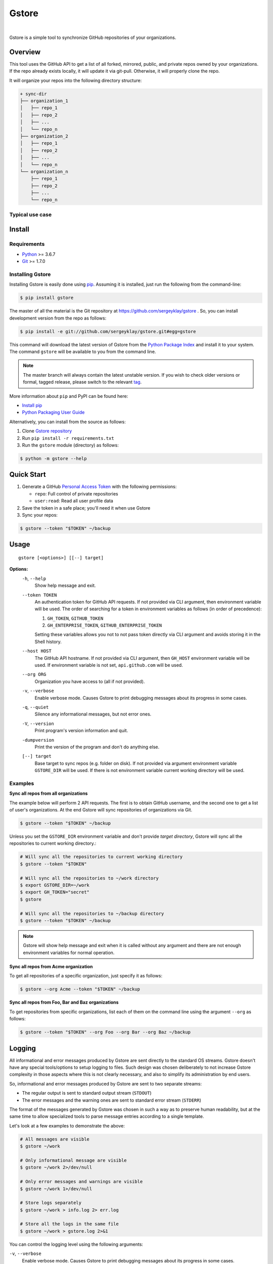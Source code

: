Gstore
======

|build| |nbsp| |codecov|

Gstore is a simple tool to synchronize GitHub repositories of your organizations.

Overview
--------

This tool uses the GitHub API to get a list of all forked, mirrored, public,
and private repos owned by your organizations. If the repo already exists
locally, it will update it via git-pull. Otherwise, it will properly clone the
repo.

It will organize your repos into the following directory structure:

.. code-block:: bash

   + sync-dir
   ├── organization_1
   │   ├── repo_1
   │   ├── repo_2
   │   ├── ...
   │   └── repo_n
   ├── organization_2
   │   ├── repo_1
   │   ├── repo_2
   │   ├── ...
   │   └── repo_n
   └── organization_n
       ├── repo_1
       ├── repo_2
       ├── ...
       └── repo_n

Typical use case
~~~~~~~~~~~~~~~~

Install
-------

Requirements
~~~~~~~~~~~~

* Python_ >= 3.6.7
* Git_ >= 1.7.0

Installing Gstore
~~~~~~~~~~~~~~~~~

Installing Gstore is easily done using pip_. Assuming it is installed, just run
the following from the command-line:

.. code-block:: bash

   $ pip install gstore

The master of all the material is the Git repository at
https://github.com/sergeyklay/gstore . So, you can install development version
from the repo as follows:

.. code-block:: bash

   $ pip install -e git://github.com/sergeyklay/gstore.git#egg=gstore

This command will download the latest version of Gstore from the
`Python Package Index`_ and install it to your system. The command ``gstore``
will be available to you from the command line.

.. note::
   The master branch will always contain the latest unstable version. If you
   wish to check older versions or formal, tagged release, please switch to the
   relevant tag_.

More information about ``pip`` and PyPI can be found here:

* `Install pip`_
* `Python Packaging User Guide`_

Alternatively, you can install from the source as follows:

#. Clone `Gstore repository`_
#. Run ``pip install -r requirements.txt``
#. Run the ``gstore`` module (directory) as follows:

.. code-block:: bash

   $ python -m gstore --help

Quick Start
---------------

#. Generate a GitHub `Personal Access Token`_ with the following permissions:

   * ``repo``: Full control of private repositories

   * ``user:read``: Read all user profile data

#. Save the token in a safe place; you'll need it when use Gstore

#. Sync your repos:

.. code-block:: bash

   $ gstore --token "$TOKEN" ~/backup

Usage
-----

::

   gstore [<options>] [[--] target]

**Options:**
  ``-h``, ``--help``
    Show help message and exit.

  ``--token TOKEN``
    An authentication token for GitHub API requests. If not provided via CLI
    argument, then environment variable will be used. The order of searching
    for a token in environment variables as follows (in order of precedence):

    #. ``GH_TOKEN``, ``GITHUB_TOKEN``
    #. ``GH_ENTERPRISE_TOKEN``, ``GITHUB_ENTERPRISE_TOKEN``

    Setting these variables allows you not to not pass token directly via CLI
    argument and avoids storing it in the Shell history.

  ``--host HOST``
    The GitHub API hostname. If not provided via CLI argument, then ``GH_HOST``
    environment variable will be used. If environment variable is not set,
    ``api.github.com`` will be used.

  ``--org ORG``
    Organization you have access to (all if not provided).

  ``-v``, ``--verbose``
    Enable verbose mode. Causes Gstore to print debugging messages about its
    progress in some cases.

  ``-q``, ``--quiet``
    Silence any informational messages, but not error ones.

  ``-V``, ``--version``
    Print program's version information and quit.

  ``-dumpversion``
    Print the version of the program and don't do anything else.

  ``[--] target``
    Base target to sync repos (e.g. folder on disk). If not provided via
    argument environment variable ``GSTORE_DIR`` will be used. If there is not
    environment variable current working directory will be used.

Examples
~~~~~~~~

**Sync all repos from all organizations**

The example below will perform 2 API requests. The first is to obtain GitHub
username, and the second one to get a list of user's organizations. At the end
Gstore will sync repositories of organizations via Git.

.. code-block:: bash

   $ gstore --token "$TOKEN" ~/backup

Unless you set the ``GSTORE_DIR`` environment variable and don't provide
*target directory*, Gstore will sync all the repositories to current working
directory.:

.. code-block:: bash

   # Will sync all the repositories to current working directory
   $ gstore --token "$TOKEN"

   # Will sync all the repositories to ~/work directory
   $ export GSTORE_DIR=~/work
   $ export GH_TOKEN="secret"
   $ gstore

   # Will sync all the repositories to ~/backup directory
   $ gstore --token "$TOKEN" ~/backup

.. note::

   Gstore will show help message and exit when it is called without any
   argument and there are not enough environment variables for normal
   operation.

**Sync all repos from Acme organization**

To get all repositories of a specific organization, just specify it as follows:

.. code-block:: bash

   $ gstore --org Acme --token "$TOKEN" ~/backup

**Sync all repos from Foo, Bar and Baz organizations**

To get repositories from specific organizations, list each of them on the
command line using the argument ``--org`` as follows:

.. code-block:: bash

   $ gstore --token "$TOKEN" --org Foo --org Bar --org Baz ~/backup

Logging
-------

All informational and error messages produced by Gstore are sent directly to
the standard OS streams. Gstore doesn't have any special tools/options to setup
logging to files. Such design was chosen deliberately to not increase Gstore
complexity in those aspects where this is not clearly necessary, and also to
simplify its administration by end users.

So, informational and error messages produced by Gstore are sent to two
separate streams:

* The regular output is sent to standard output stream (``STDOUT``)
* The error messages and the warning ones are sent to standard error stream
  (``STDERR``)

The format of the messages generated by Gstore was chosen in such a way as to
preserve human readability, but at the same time to allow specialized tools to
parse message entries according to a single template.

Let's look at a few examples to demonstrate the above:

.. code-block:: bash

   # All messages are visible
   $ gstore ~/work

   # Only informational message are visible
   $ gstore ~/work 2>/dev/null

   # Only error messages and warnings are visible
   $ gstore ~/work 1>/dev/null

   # Store logs separately
   $ gstore ~/work > info.log 2> err.log

   # Store all the logs in the same file
   $ gstore ~/work > gstore.log 2>&1

You can control the logging level using the following arguments:

``-v``, ``--verbose``
  Enable verbose mode. Causes Gstore to print debugging messages about its
  progress in some cases.

``-q``, ``--quiet``
  Silence any informational messages except error ones.

Using Github Enterprise
~~~~~~~~~~~~~~~~~~~~~~~

There is nothing special when working with the Github Enterprise, except for
the host and possible environment variables.:

.. code-block:: bash

   # Using CLI arguments to configure Gstore
   $ gstore --token "secret" --host "github.example.com" ~/backup

   # Using environment variables to configure Gstore
   $ export GH_ENTERPRISE_TOKEN="secret"
   $ export GH_HOST="github.example.com"
   $ gstore ~/backup

Similar projects
----------------

There are some projects similar to Gstore you may be interested in:

* https://github.com/kennethreitz42/ghsync
* https://github.com/lgg/simple-git-mirror-sync

Support
-------

Should you have any question, any remark, or if you find a bug, or if there is
something you can't do with the Gstore, please `open an issue`_.

Changes
-------

To see what has changed in recent versions of Gstore see `CHANGELOG.rst`_.

License
-------

This project is open source software licensed under the
`GNU General Public Licence version 3`_.  © 2020 `Serghei Iakovlev`_

.. _tag: https://github.com/sergeyklay/gstore/tags
.. _Python: https://www.python.org/
.. _Git: https://git-scm.com/
.. _pip: https://pip.pypa.io/en/latest/installing.html
.. _Python Package Index: http://pypi.python.org/pypi/GitPython
.. _Install pip: https://pip.pypa.io/en/latest/installing/
.. _Python Packaging User Guide: https://packaging.python.org/
.. _Personal Access Token: https://github.com/settings/tokens
.. _gstore repository: https://github.com/sergeyklay/gstore
.. _CHANGELOG.rst: https://github.com/sergeyklay/gstore/blob/master/CHANGELOG.rst
.. _open an issue: https://github.com/sergeyklay/gstore/issues
.. _Serghei Iakovlev: https://github.com/sergeyklay
.. _GNU General Public Licence version 3: https://github.com/sergeyklay/gstore/blob/master/LICENSE
.. |build| image:: https://action-badges.now.sh/sergeyklay/gstore?workflow=build
   :target: https://github.com/sergeyklay/gstore/actions?query=workflow%3Abuild
   :alt: CI status
.. |codecov| image:: https://codecov.io/gh/sergeyklay/gstore/branch/master/graph/badge.svg?token=41NCMH94LQ
   :target: https://codecov.io/gh/sergeyklay/gstore
   :alt: Codecov coverage report
.. |nbsp| unicode:: 0xA0
   :trim:
